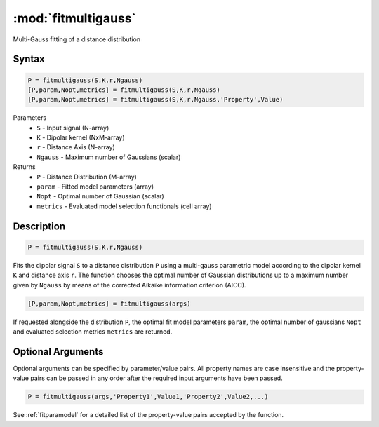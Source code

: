 .. highlight:: matlab
.. _fitmultigauss:


***********************
:mod:`fitmultigauss`
***********************

Multi-Gauss fitting of a distance distribution

Syntax
=========================================

.. code-block:: matlab

    P = fitmultigauss(S,K,r,Ngauss)
    [P,param,Nopt,metrics] = fitmultigauss(S,K,r,Ngauss)
    [P,param,Nopt,metrics] = fitmultigauss(S,K,r,Ngauss,'Property',Value)


Parameters
    *   ``S`` - Input signal (N-array)
    *   ``K`` -  Dipolar kernel (NxM-array)
    *   ``r`` -  Distance Axis (N-array)
    *   ``Ngauss`` - Maximum number of Gaussians (scalar)
Returns
    *  ``P`` - Distance Distribution (M-array)
    *  ``param`` - Fitted model parameters (array)
    *  ``Nopt`` - Optimal number of Gaussian (scalar)
    *  ``metrics`` - Evaluated model selection functionals (cell array)

Description
=========================================

.. code-block:: matlab

        P = fitmultigauss(S,K,r,Ngauss)

Fits the dipolar signal ``S`` to a distance distribution ``P`` using a multi-gauss parametric model according to the dipolar kernel ``K`` and distance axis ``r``. The function chooses the optimal number of Gaussian distributions up to a maximum number given by ``Ngauss`` by means of the corrected Aikaike information criterion (AICC).

.. code-block:: matlab

    [P,param,Nopt,metrics] = fitmultigauss(args)

If requested alongside the distribution ``P``, the optimal fit model parameters ``param``, the optimal number of gaussians ``Nopt`` and evaluated selection metrics ``metrics`` are returned.

Optional Arguments
=========================================
Optional arguments can be specified by parameter/value pairs. All property names are case insensitive and the property-value pairs can be passed in any order after the required input arguments have been passed.

.. code-block:: matlab

    P = fitmultigauss(args,'Property1',Value1,'Property2',Value2,...)

See :ref:`fitparamodel` for a detailed list of the property-value pairs accepted by the function.